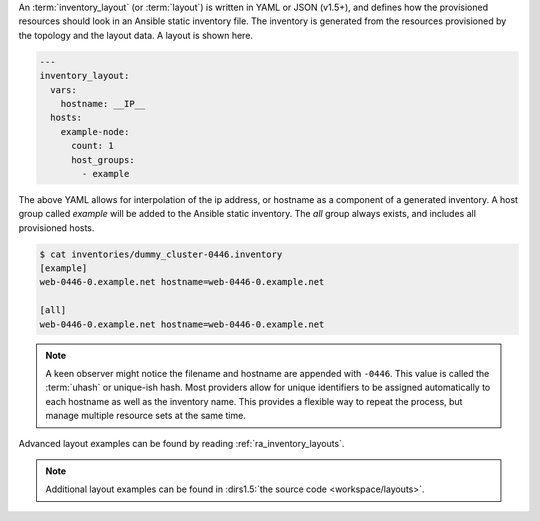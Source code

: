 An :term:`inventory_layout` (or :term:`layout`) is written in YAML or JSON (v1.5+), and defines how the provisioned resources should look in an Ansible static inventory file. The inventory is generated from the resources provisioned by the topology and the layout data. A layout is shown here.

.. code-block:: yaml

    ---
    inventory_layout:
      vars:
        hostname: __IP__
      hosts:
        example-node:
          count: 1
          host_groups:
            - example

The above YAML allows for interpolation of the ip address, or hostname as a component of a generated inventory. A host group called `example` will be added to the Ansible static inventory. The `all` group always exists, and includes all provisioned hosts.

.. code-block:: bash

    $ cat inventories/dummy_cluster-0446.inventory
    [example]
    web-0446-0.example.net hostname=web-0446-0.example.net

    [all]
    web-0446-0.example.net hostname=web-0446-0.example.net

.. note:: A keen observer might notice the filename and hostname are appended with ``-0446``. This value is called the :term:`uhash` or unique-ish hash. Most providers allow for unique identifiers to be assigned automatically to each hostname as well as the inventory name. This provides a flexible way to repeat the process, but manage multiple resource sets at the same time.

Advanced layout examples can be found by reading :ref:`ra_inventory_layouts`.

.. note:: Additional layout examples can be found in :dirs1.5:`the source code <workspace/layouts>`.

